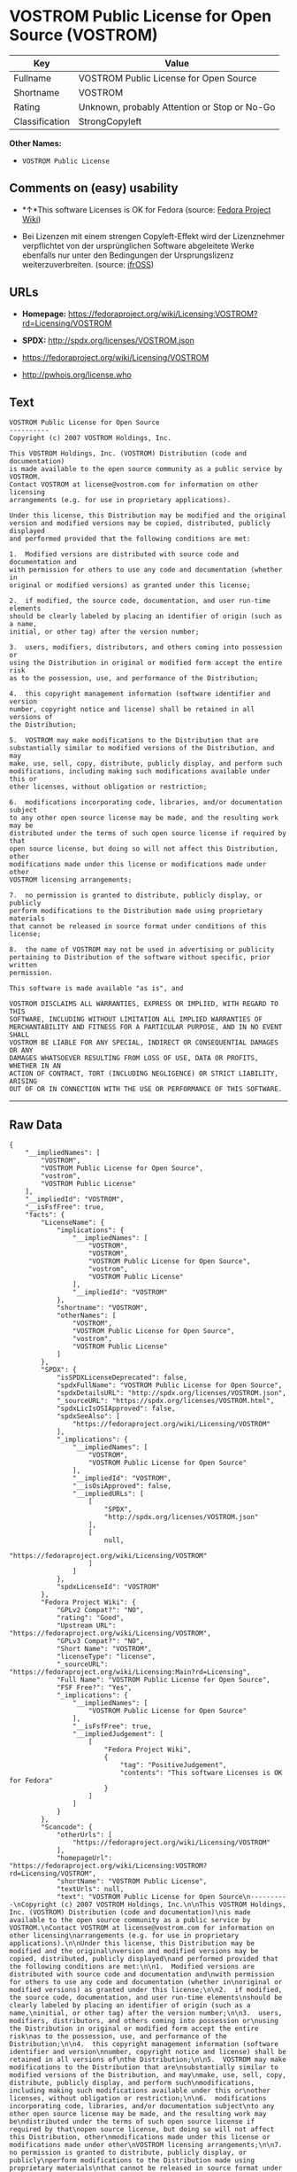 * VOSTROM Public License for Open Source (VOSTROM)

| Key              | Value                                          |
|------------------+------------------------------------------------|
| Fullname         | VOSTROM Public License for Open Source         |
| Shortname        | VOSTROM                                        |
| Rating           | Unknown, probably Attention or Stop or No-Go   |
| Classification   | StrongCopyleft                                 |

*Other Names:*

- =VOSTROM Public License=

** Comments on (easy) usability

- *↑*This software Licenses is OK for Fedora (source:
  [[https://fedoraproject.org/wiki/Licensing:Main?rd=Licensing][Fedora
  Project Wiki]])

- Bei Lizenzen mit einem strengen Copyleft-Effekt wird der Lizenznehmer
  verpflichtet von der ursprünglichen Software abgeleitete Werke
  ebenfalls nur unter den Bedingungen der Ursprungslizenz
  weiterzuverbreiten. (source:
  [[https://ifross.github.io/ifrOSS/Lizenzcenter][ifrOSS]])

** URLs

- *Homepage:*
  https://fedoraproject.org/wiki/Licensing:VOSTROM?rd=Licensing/VOSTROM

- *SPDX:* http://spdx.org/licenses/VOSTROM.json

- https://fedoraproject.org/wiki/Licensing/VOSTROM

- http://pwhois.org/license.who

** Text

#+BEGIN_EXAMPLE
    VOSTROM Public License for Open Source
    ----------
    Copyright (c) 2007 VOSTROM Holdings, Inc.

    This VOSTROM Holdings, Inc. (VOSTROM) Distribution (code and documentation)
    is made available to the open source community as a public service by VOSTROM.
    Contact VOSTROM at license@vostrom.com for information on other licensing
    arrangements (e.g. for use in proprietary applications).

    Under this license, this Distribution may be modified and the original
    version and modified versions may be copied, distributed, publicly displayed
    and performed provided that the following conditions are met:

    1.  Modified versions are distributed with source code and documentation and
    with permission for others to use any code and documentation (whether in
    original or modified versions) as granted under this license;

    2.  if modified, the source code, documentation, and user run-time elements
    should be clearly labeled by placing an identifier of origin (such as a name,
    initial, or other tag) after the version number;

    3.  users, modifiers, distributors, and others coming into possession or
    using the Distribution in original or modified form accept the entire risk
    as to the possession, use, and performance of the Distribution;

    4.  this copyright management information (software identifier and version
    number, copyright notice and license) shall be retained in all versions of
    the Distribution;

    5.  VOSTROM may make modifications to the Distribution that are
    substantially similar to modified versions of the Distribution, and may
    make, use, sell, copy, distribute, publicly display, and perform such
    modifications, including making such modifications available under this or
    other licenses, without obligation or restriction;

    6.  modifications incorporating code, libraries, and/or documentation subject
    to any other open source license may be made, and the resulting work may be
    distributed under the terms of such open source license if required by that
    open source license, but doing so will not affect this Distribution, other
    modifications made under this license or modifications made under other
    VOSTROM licensing arrangements;

    7.  no permission is granted to distribute, publicly display, or publicly
    perform modifications to the Distribution made using proprietary materials
    that cannot be released in source format under conditions of this license;

    8.  the name of VOSTROM may not be used in advertising or publicity
    pertaining to Distribution of the software without specific, prior written
    permission.

    This software is made available "as is", and

    VOSTROM DISCLAIMS ALL WARRANTIES, EXPRESS OR IMPLIED, WITH REGARD TO THIS
    SOFTWARE, INCLUDING WITHOUT LIMITATION ALL IMPLIED WARRANTIES OF
    MERCHANTABILITY AND FITNESS FOR A PARTICULAR PURPOSE, AND IN NO EVENT SHALL
    VOSTROM BE LIABLE FOR ANY SPECIAL, INDIRECT OR CONSEQUENTIAL DAMAGES OR ANY
    DAMAGES WHATSOEVER RESULTING FROM LOSS OF USE, DATA OR PROFITS, WHETHER IN AN
    ACTION OF CONTRACT, TORT (INCLUDING NEGLIGENCE) OR STRICT LIABILITY, ARISING
    OUT OF OR IN CONNECTION WITH THE USE OR PERFORMANCE OF THIS SOFTWARE.
#+END_EXAMPLE

--------------

** Raw Data

#+BEGIN_EXAMPLE
    {
        "__impliedNames": [
            "VOSTROM",
            "VOSTROM Public License for Open Source",
            "vostrom",
            "VOSTROM Public License"
        ],
        "__impliedId": "VOSTROM",
        "__isFsfFree": true,
        "facts": {
            "LicenseName": {
                "implications": {
                    "__impliedNames": [
                        "VOSTROM",
                        "VOSTROM",
                        "VOSTROM Public License for Open Source",
                        "vostrom",
                        "VOSTROM Public License"
                    ],
                    "__impliedId": "VOSTROM"
                },
                "shortname": "VOSTROM",
                "otherNames": [
                    "VOSTROM",
                    "VOSTROM Public License for Open Source",
                    "vostrom",
                    "VOSTROM Public License"
                ]
            },
            "SPDX": {
                "isSPDXLicenseDeprecated": false,
                "spdxFullName": "VOSTROM Public License for Open Source",
                "spdxDetailsURL": "http://spdx.org/licenses/VOSTROM.json",
                "_sourceURL": "https://spdx.org/licenses/VOSTROM.html",
                "spdxLicIsOSIApproved": false,
                "spdxSeeAlso": [
                    "https://fedoraproject.org/wiki/Licensing/VOSTROM"
                ],
                "_implications": {
                    "__impliedNames": [
                        "VOSTROM",
                        "VOSTROM Public License for Open Source"
                    ],
                    "__impliedId": "VOSTROM",
                    "__isOsiApproved": false,
                    "__impliedURLs": [
                        [
                            "SPDX",
                            "http://spdx.org/licenses/VOSTROM.json"
                        ],
                        [
                            null,
                            "https://fedoraproject.org/wiki/Licensing/VOSTROM"
                        ]
                    ]
                },
                "spdxLicenseId": "VOSTROM"
            },
            "Fedora Project Wiki": {
                "GPLv2 Compat?": "NO",
                "rating": "Good",
                "Upstream URL": "https://fedoraproject.org/wiki/Licensing/VOSTROM",
                "GPLv3 Compat?": "NO",
                "Short Name": "VOSTROM",
                "licenseType": "license",
                "_sourceURL": "https://fedoraproject.org/wiki/Licensing:Main?rd=Licensing",
                "Full Name": "VOSTROM Public License for Open Source",
                "FSF Free?": "Yes",
                "_implications": {
                    "__impliedNames": [
                        "VOSTROM Public License for Open Source"
                    ],
                    "__isFsfFree": true,
                    "__impliedJudgement": [
                        [
                            "Fedora Project Wiki",
                            {
                                "tag": "PositiveJudgement",
                                "contents": "This software Licenses is OK for Fedora"
                            }
                        ]
                    ]
                }
            },
            "Scancode": {
                "otherUrls": [
                    "https://fedoraproject.org/wiki/Licensing/VOSTROM"
                ],
                "homepageUrl": "https://fedoraproject.org/wiki/Licensing:VOSTROM?rd=Licensing/VOSTROM",
                "shortName": "VOSTROM Public License",
                "textUrls": null,
                "text": "VOSTROM Public License for Open Source\n----------\nCopyright (c) 2007 VOSTROM Holdings, Inc.\n\nThis VOSTROM Holdings, Inc. (VOSTROM) Distribution (code and documentation)\nis made available to the open source community as a public service by VOSTROM.\nContact VOSTROM at license@vostrom.com for information on other licensing\narrangements (e.g. for use in proprietary applications).\n\nUnder this license, this Distribution may be modified and the original\nversion and modified versions may be copied, distributed, publicly displayed\nand performed provided that the following conditions are met:\n\n1.  Modified versions are distributed with source code and documentation and\nwith permission for others to use any code and documentation (whether in\noriginal or modified versions) as granted under this license;\n\n2.  if modified, the source code, documentation, and user run-time elements\nshould be clearly labeled by placing an identifier of origin (such as a name,\ninitial, or other tag) after the version number;\n\n3.  users, modifiers, distributors, and others coming into possession or\nusing the Distribution in original or modified form accept the entire risk\nas to the possession, use, and performance of the Distribution;\n\n4.  this copyright management information (software identifier and version\nnumber, copyright notice and license) shall be retained in all versions of\nthe Distribution;\n\n5.  VOSTROM may make modifications to the Distribution that are\nsubstantially similar to modified versions of the Distribution, and may\nmake, use, sell, copy, distribute, publicly display, and perform such\nmodifications, including making such modifications available under this or\nother licenses, without obligation or restriction;\n\n6.  modifications incorporating code, libraries, and/or documentation subject\nto any other open source license may be made, and the resulting work may be\ndistributed under the terms of such open source license if required by that\nopen source license, but doing so will not affect this Distribution, other\nmodifications made under this license or modifications made under other\nVOSTROM licensing arrangements;\n\n7.  no permission is granted to distribute, publicly display, or publicly\nperform modifications to the Distribution made using proprietary materials\nthat cannot be released in source format under conditions of this license;\n\n8.  the name of VOSTROM may not be used in advertising or publicity\npertaining to Distribution of the software without specific, prior written\npermission.\n\nThis software is made available \"as is\", and\n\nVOSTROM DISCLAIMS ALL WARRANTIES, EXPRESS OR IMPLIED, WITH REGARD TO THIS\nSOFTWARE, INCLUDING WITHOUT LIMITATION ALL IMPLIED WARRANTIES OF\nMERCHANTABILITY AND FITNESS FOR A PARTICULAR PURPOSE, AND IN NO EVENT SHALL\nVOSTROM BE LIABLE FOR ANY SPECIAL, INDIRECT OR CONSEQUENTIAL DAMAGES OR ANY\nDAMAGES WHATSOEVER RESULTING FROM LOSS OF USE, DATA OR PROFITS, WHETHER IN AN\nACTION OF CONTRACT, TORT (INCLUDING NEGLIGENCE) OR STRICT LIABILITY, ARISING\nOUT OF OR IN CONNECTION WITH THE USE OR PERFORMANCE OF THIS SOFTWARE.",
                "category": "Copyleft",
                "osiUrl": null,
                "owner": "VOSTROM",
                "_sourceURL": "https://github.com/nexB/scancode-toolkit/blob/develop/src/licensedcode/data/licenses/vostrom.yml",
                "key": "vostrom",
                "name": "VOSTROM Public License for Open Source",
                "spdxId": "VOSTROM",
                "_implications": {
                    "__impliedNames": [
                        "vostrom",
                        "VOSTROM Public License",
                        "VOSTROM"
                    ],
                    "__impliedId": "VOSTROM",
                    "__impliedCopyleft": [
                        [
                            "Scancode",
                            "Copyleft"
                        ]
                    ],
                    "__calculatedCopyleft": "Copyleft",
                    "__impliedText": "VOSTROM Public License for Open Source\n----------\nCopyright (c) 2007 VOSTROM Holdings, Inc.\n\nThis VOSTROM Holdings, Inc. (VOSTROM) Distribution (code and documentation)\nis made available to the open source community as a public service by VOSTROM.\nContact VOSTROM at license@vostrom.com for information on other licensing\narrangements (e.g. for use in proprietary applications).\n\nUnder this license, this Distribution may be modified and the original\nversion and modified versions may be copied, distributed, publicly displayed\nand performed provided that the following conditions are met:\n\n1.  Modified versions are distributed with source code and documentation and\nwith permission for others to use any code and documentation (whether in\noriginal or modified versions) as granted under this license;\n\n2.  if modified, the source code, documentation, and user run-time elements\nshould be clearly labeled by placing an identifier of origin (such as a name,\ninitial, or other tag) after the version number;\n\n3.  users, modifiers, distributors, and others coming into possession or\nusing the Distribution in original or modified form accept the entire risk\nas to the possession, use, and performance of the Distribution;\n\n4.  this copyright management information (software identifier and version\nnumber, copyright notice and license) shall be retained in all versions of\nthe Distribution;\n\n5.  VOSTROM may make modifications to the Distribution that are\nsubstantially similar to modified versions of the Distribution, and may\nmake, use, sell, copy, distribute, publicly display, and perform such\nmodifications, including making such modifications available under this or\nother licenses, without obligation or restriction;\n\n6.  modifications incorporating code, libraries, and/or documentation subject\nto any other open source license may be made, and the resulting work may be\ndistributed under the terms of such open source license if required by that\nopen source license, but doing so will not affect this Distribution, other\nmodifications made under this license or modifications made under other\nVOSTROM licensing arrangements;\n\n7.  no permission is granted to distribute, publicly display, or publicly\nperform modifications to the Distribution made using proprietary materials\nthat cannot be released in source format under conditions of this license;\n\n8.  the name of VOSTROM may not be used in advertising or publicity\npertaining to Distribution of the software without specific, prior written\npermission.\n\nThis software is made available \"as is\", and\n\nVOSTROM DISCLAIMS ALL WARRANTIES, EXPRESS OR IMPLIED, WITH REGARD TO THIS\nSOFTWARE, INCLUDING WITHOUT LIMITATION ALL IMPLIED WARRANTIES OF\nMERCHANTABILITY AND FITNESS FOR A PARTICULAR PURPOSE, AND IN NO EVENT SHALL\nVOSTROM BE LIABLE FOR ANY SPECIAL, INDIRECT OR CONSEQUENTIAL DAMAGES OR ANY\nDAMAGES WHATSOEVER RESULTING FROM LOSS OF USE, DATA OR PROFITS, WHETHER IN AN\nACTION OF CONTRACT, TORT (INCLUDING NEGLIGENCE) OR STRICT LIABILITY, ARISING\nOUT OF OR IN CONNECTION WITH THE USE OR PERFORMANCE OF THIS SOFTWARE.",
                    "__impliedURLs": [
                        [
                            "Homepage",
                            "https://fedoraproject.org/wiki/Licensing:VOSTROM?rd=Licensing/VOSTROM"
                        ],
                        [
                            null,
                            "https://fedoraproject.org/wiki/Licensing/VOSTROM"
                        ]
                    ]
                }
            },
            "ifrOSS": {
                "ifrKind": "IfrStrongCopyleft",
                "ifrURL": "http://pwhois.org/license.who",
                "_sourceURL": "https://ifross.github.io/ifrOSS/Lizenzcenter",
                "ifrName": "VOSTROM Public License for Open Source",
                "ifrId": null,
                "_implications": {
                    "__impliedNames": [
                        "VOSTROM Public License for Open Source"
                    ],
                    "__impliedJudgement": [
                        [
                            "ifrOSS",
                            {
                                "tag": "NeutralJudgement",
                                "contents": "Bei Lizenzen mit einem strengen Copyleft-Effekt wird der Lizenznehmer verpflichtet von der ursprÃ¼nglichen Software abgeleitete Werke ebenfalls nur unter den Bedingungen der Ursprungslizenz weiterzuverbreiten."
                            }
                        ]
                    ],
                    "__impliedCopyleft": [
                        [
                            "ifrOSS",
                            "StrongCopyleft"
                        ]
                    ],
                    "__calculatedCopyleft": "StrongCopyleft",
                    "__impliedURLs": [
                        [
                            null,
                            "http://pwhois.org/license.who"
                        ]
                    ]
                }
            }
        },
        "__impliedJudgement": [
            [
                "Fedora Project Wiki",
                {
                    "tag": "PositiveJudgement",
                    "contents": "This software Licenses is OK for Fedora"
                }
            ],
            [
                "ifrOSS",
                {
                    "tag": "NeutralJudgement",
                    "contents": "Bei Lizenzen mit einem strengen Copyleft-Effekt wird der Lizenznehmer verpflichtet von der ursprÃ¼nglichen Software abgeleitete Werke ebenfalls nur unter den Bedingungen der Ursprungslizenz weiterzuverbreiten."
                }
            ]
        ],
        "__impliedCopyleft": [
            [
                "Scancode",
                "Copyleft"
            ],
            [
                "ifrOSS",
                "StrongCopyleft"
            ]
        ],
        "__calculatedCopyleft": "StrongCopyleft",
        "__isOsiApproved": false,
        "__impliedText": "VOSTROM Public License for Open Source\n----------\nCopyright (c) 2007 VOSTROM Holdings, Inc.\n\nThis VOSTROM Holdings, Inc. (VOSTROM) Distribution (code and documentation)\nis made available to the open source community as a public service by VOSTROM.\nContact VOSTROM at license@vostrom.com for information on other licensing\narrangements (e.g. for use in proprietary applications).\n\nUnder this license, this Distribution may be modified and the original\nversion and modified versions may be copied, distributed, publicly displayed\nand performed provided that the following conditions are met:\n\n1.  Modified versions are distributed with source code and documentation and\nwith permission for others to use any code and documentation (whether in\noriginal or modified versions) as granted under this license;\n\n2.  if modified, the source code, documentation, and user run-time elements\nshould be clearly labeled by placing an identifier of origin (such as a name,\ninitial, or other tag) after the version number;\n\n3.  users, modifiers, distributors, and others coming into possession or\nusing the Distribution in original or modified form accept the entire risk\nas to the possession, use, and performance of the Distribution;\n\n4.  this copyright management information (software identifier and version\nnumber, copyright notice and license) shall be retained in all versions of\nthe Distribution;\n\n5.  VOSTROM may make modifications to the Distribution that are\nsubstantially similar to modified versions of the Distribution, and may\nmake, use, sell, copy, distribute, publicly display, and perform such\nmodifications, including making such modifications available under this or\nother licenses, without obligation or restriction;\n\n6.  modifications incorporating code, libraries, and/or documentation subject\nto any other open source license may be made, and the resulting work may be\ndistributed under the terms of such open source license if required by that\nopen source license, but doing so will not affect this Distribution, other\nmodifications made under this license or modifications made under other\nVOSTROM licensing arrangements;\n\n7.  no permission is granted to distribute, publicly display, or publicly\nperform modifications to the Distribution made using proprietary materials\nthat cannot be released in source format under conditions of this license;\n\n8.  the name of VOSTROM may not be used in advertising or publicity\npertaining to Distribution of the software without specific, prior written\npermission.\n\nThis software is made available \"as is\", and\n\nVOSTROM DISCLAIMS ALL WARRANTIES, EXPRESS OR IMPLIED, WITH REGARD TO THIS\nSOFTWARE, INCLUDING WITHOUT LIMITATION ALL IMPLIED WARRANTIES OF\nMERCHANTABILITY AND FITNESS FOR A PARTICULAR PURPOSE, AND IN NO EVENT SHALL\nVOSTROM BE LIABLE FOR ANY SPECIAL, INDIRECT OR CONSEQUENTIAL DAMAGES OR ANY\nDAMAGES WHATSOEVER RESULTING FROM LOSS OF USE, DATA OR PROFITS, WHETHER IN AN\nACTION OF CONTRACT, TORT (INCLUDING NEGLIGENCE) OR STRICT LIABILITY, ARISING\nOUT OF OR IN CONNECTION WITH THE USE OR PERFORMANCE OF THIS SOFTWARE.",
        "__impliedURLs": [
            [
                "SPDX",
                "http://spdx.org/licenses/VOSTROM.json"
            ],
            [
                null,
                "https://fedoraproject.org/wiki/Licensing/VOSTROM"
            ],
            [
                "Homepage",
                "https://fedoraproject.org/wiki/Licensing:VOSTROM?rd=Licensing/VOSTROM"
            ],
            [
                null,
                "http://pwhois.org/license.who"
            ]
        ]
    }
#+END_EXAMPLE